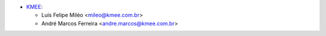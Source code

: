 * `KMEE <https://www.kmee.com.br>`_:

  * Luis Felipe Miléo <mileo@kmee.com.br>
  * André Marcos Ferreira <andre.marcos@kmee.com.br>
